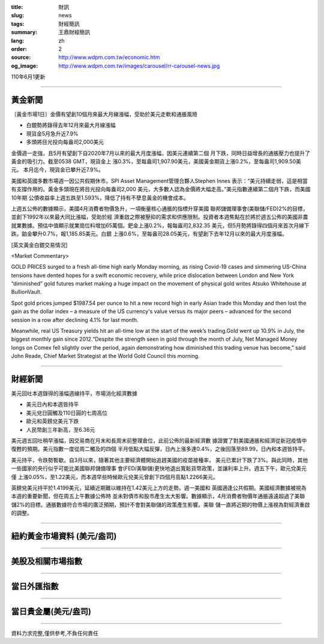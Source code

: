:title: 財訊
:slug: news
:tags: 財經簡訊
:summary: 王鼎財經簡訊
:lang: zh
:order: 2
:source: http://www.wdpm.com.tw/economic.htm
:og_image: http://www.wdpm.com.tw/images/carousel/rr-carousel-news.jpg

110年6月1更新

----

黃金新聞
++++++++

〔黃金市場1日〕金價有望創10個月來最大月線漲幅，受助於美元走軟和通脹風險

* 白銀勢將錄得去年12月來最大月線漲幅
* 現貨金5月急升近7.9%
* 多頭將目光投向每盎司2,000美元

金價週一走強，且5月有望創下自2020年7月以來的最大月度漲幅，因美元連續第二個
月下跌，同時日益增長的通脹壓力也提升了黃金的吸引力。截至0538 GMT，現貨金上
漲0.3%，至每盎司1,907.90美元，美國黃金期貨上漲0.2%，至每盎司1,909.50美元。
本月迄今，現貨金已攀升近7.9%。

美國和英國多數市場週一因公共假期休市。SPI Asset Management管理合夥人Stephen Innes
表示：“美元持續走弱，這是相當有支撐作用的。黃金多頭現在將目光投向每盎司2,000
美元，大多數人認為金價將大幅走高。”美元指數連續第二個月下跌，而美國10年期
公債收益率上週五跌至1.593%，降低了持有不孽息黃金的機會成本。

上週五公佈的數據顯示，美國4月消費者物價急升，一項衡量核心通脹的指標升穿美國
聯邦儲備理事會(美聯儲/FED)2%的目標，並創下1992年以來最大同比漲幅，受助於經
濟重啟之際被壓抑的需求和供應限制。投資者本週焦點在於將於週五公佈的美國非農
就業數據。預估中值顯示就業崗位料增加65萬個。鈀金上漲0.2%，報每盎司2,832.35
美元，但5月勢將錄得四個月來首次月線下跌。鉑金攀升0.7%，報1,185.85美元。白銀
上漲0.6%，至每盎司28.05美元，有望創下去年12月以來的最大月度漲幅。




































[英文黃金白銀交易情況]

<Market Commentary>

GOLD PRICES surged to a fresh all-time high early Monday morning, as 
rising Covid-19 cases and simmering US-China tensions have dented hopes 
for a swift economic recovery, while price dislocation between London and 
New York “diminished” gold futures market making a huge impact on the 
movement of physical gold writes Atsuko Whitehouse at BullionVault.
 
Spot gold prices jumped $1987.54 per ounce to hit a new record high in 
early Asian trade this Monday and then lost the gain as the dollar 
index – a measure of the US currency's value versus its major 
peers – advanced for the second session in a row after declining 4.1% 
for last month.
 
Meanwhile, real US Treasury yields hit an all-time low at the start of 
the week’s trading.Gold went up 10.9% in July, the biggest monthly gain 
since 2012.“Despite the strength seen in gold through the month of July, 
Net Managed Money longs on Comex fell slightly over the period, again 
demonstrating how diminished this trading venue has become,” said John 
Reade, Chief Market Strategist at the World Gold Council this morning.

----

財經新聞
++++++++
美元回吐本週錄得的漲幅週線持平，市場消化經濟數據

* 美元日內和本週皆持平
* 美元兌日圓觸及110日圓的七周高位
* 歐元和英鎊兌美元下跌
* 人民幣創三年新高，至6.36元

美元週五回吐稍早漲幅，因交易商在月末和長周末前整理倉位，此前公佈的最新經濟數
據證實了對美國通脹和經濟從新冠疫情中復甦的預期。美元指數一度從周二觸及的四個
半月低點大幅反彈，日內上漲多達0.4%，之後回落至89.99，日內和本週皆持平。

美元持平，令跌勢暫歇。自3月以來，隨著其他主要經濟體開始追趕美國的疫苗接種率，
美元已累計下跌了3%。與此同時，其他一些國家的央行似乎可能比美國聯邦儲備理事
會(FED/美聯儲)更快地退出寬鬆貨幣政策，並讓利率上升。週五下午，歐元兌美元僅
上漲0.05%，至1.22美元，而本週早些時候歐元兌美元曾創下四個月高點1.2266美元。
    
英鎊兌美元持平於1.4199美元，延續近期難以維持在1.42美元上方的走勢。週一美國和
英國適逢公共假期。美國經濟數據被視為本週的重要新聞，但在周五上午數據公佈時
並未對債市和股市產生太大影響。數據顯示，4月消費者物價年通脹遠遠超過了美聯
儲2%的目標。通脹數據符合市場的廣泛預期，預計不會對美聯儲的政策產生影響。美聯
儲一直將近期的物價上漲視為對經濟重啟的調整。


            




















----

紐約黃金市場資料 (美元/盎司)
++++++++++++++++++++++++++++

.. raw:: html

  <A HREF="http://www.kitco.com/connecting.html">
  <IMG SRC="http://www.kitconet.com/images/quotes_4b2.gif" BORDER="0" ALT="[Most Recent Quotes from www.kitco.com]">
  </A>

----

美股及相關市場指數
++++++++++++++++++

.. raw:: html

  <!-- TradingView Widget BEGIN -->
  <div class="tradingview-widget-container">
    <div class="tradingview-widget-container__widget"></div>
    <div class="tradingview-widget-copyright"><a href="https://tw.tradingview.com/markets/indices/" rel="noopener" target="_blank"><span class="blue-text">指數行情</span></a>由TradingView提供</div>
    <script type="text/javascript" src="https://s3.tradingview.com/external-embedding/embed-widget-market-quotes.js" async>
    {
    "title": "指數",
    "width": 770,
    "height": 450,
    "locale": "zh_TW",
    "symbolsGroups": [
      {
        "name": "美國和加拿大",
        "symbols": [
          {
            "name": "FOREXCOM:SPXUSD",
            "displayName": "標準普爾500"
          },
          {
            "name": "FOREXCOM:NSXUSD",
            "displayName": "納斯達克100指數"
          },
          {
            "name": "CME_MINI:ES1!",
            "displayName": "E-迷你 標普指數期貨"
          },
          {
            "name": "INDEX:DXY",
            "displayName": "美元指數"
          },
          {
            "name": "FOREXCOM:DJI",
            "displayName": "道瓊斯 30"
          }
        ]
      },
      {
        "name": "歐洲",
        "symbols": [
          {
            "name": "INDEX:SX5E",
            "displayName": "歐元藍籌50"
          },
          {
            "name": "FOREXCOM:UKXGBP",
            "displayName": "富時100"
          },
          {
            "name": "INDEX:DEU30",
            "displayName": "德國DAX指數"
          },
          {
            "name": "INDEX:CAC40",
            "displayName": "法國 CAC 40 指數"
          },
          {
            "name": "INDEX:SMI"
          }
        ]
      },
      {
        "name": "亞太",
        "symbols": [
          {
            "name": "INDEX:NKY",
            "displayName": "日經225"
          },
          {
            "name": "INDEX:HSI",
            "displayName": "恆生"
          },
          {
            "name": "BSE:SENSEX",
            "displayName": "印度孟買指數"
          },
          {
            "name": "BSE:BSE500"
          },
          {
            "name": "INDEX:KSIC",
            "displayName": "韓國Kospi綜合指數"
          }
        ]
      }
    ],
    "colorTheme": "light"
  }
    </script>
  </div>
  <!-- TradingView Widget END -->

----

當日外匯指數
++++++++++++

.. raw:: html

  <!-- TradingView Widget BEGIN -->
  <div class="tradingview-widget-container">
    <div class="tradingview-widget-container__widget"></div>
    <div class="tradingview-widget-copyright"><a href="https://tw.tradingview.com/markets/currencies/forex-cross-rates/" rel="noopener" target="_blank"><span class="blue-text">外匯匯率</span></a>由TradingView提供</div>
    <script type="text/javascript" src="https://s3.tradingview.com/external-embedding/embed-widget-forex-cross-rates.js" async>
    {
    "width": "100%",
    "height": "100%",
    "currencies": [
      "EUR",
      "USD",
      "JPY",
      "GBP",
      "CNY",
      "TWD"
    ],
    "isTransparent": false,
    "colorTheme": "light",
    "locale": "zh_TW"
  }
    </script>
  </div>
  <!-- TradingView Widget END -->

----

當日貴金屬(美元/盎司)
+++++++++++++++++++++

.. raw:: html 

  <A HREF="http://www.kitco.com/connecting.html">
  <IMG SRC="http://www.kitconet.com/images/quotes_7a.gif" BORDER="0" ALT="[Most Recent Quotes from www.kitco.com]">
  </A>

----

資料力求完整,僅供參考,不負任何責任
